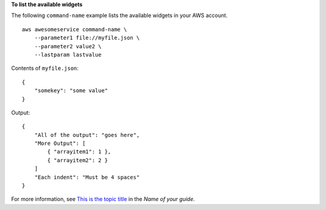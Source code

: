 **To list the available widgets**

The following ``command-name`` example lists the available widgets in your AWS account. ::

    aws awesomeservice command-name \
        --parameter1 file://myfile.json \
        --parameter2 value2 \
        --lastparam lastvalue

Contents of ``myfile.json``::

    {
        "somekey": "some value"
    }

Output::

    {
        "All of the output": "goes here",
        "More Output": [
            { "arrayitem1": 1 },
            { "arrayitem2": 2 }
        ]
        "Each indent": "Must be 4 spaces"
    }

For more information, see `This is the topic title <https://example.com>`__ in the *Name of your guide*.
